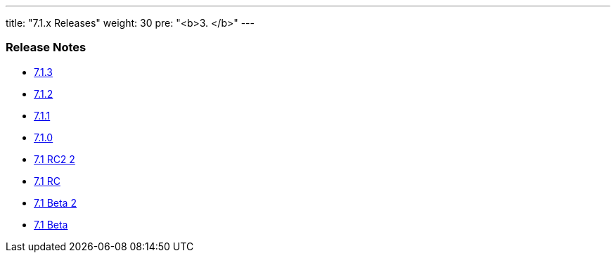 ---
title: "7.1.x Releases"
weight: 30
pre: "<b>3. </b>"
---


=== Release Notes


* link:/admin/releasepages/7.1.x/7.1.3[7.1.3]
* link:/admin/releasepages/7.1.x/7.1.2[7.1.2]
* link:/admin/releasepages/7.1.x/7.1.1[7.1.1]
* link:/admin/releasepages/7.1.x/7.1.0[7.1.0]
* link:/admin/releasepages/7.1.x/7.1rc2[7.1 RC2 2]
* link:/admin/releasepages/7.1.x/7.1rc[7.1 RC]
* link:/admin/releasepages/7.1.x/7.1beta2[7.1 Beta 2]
* link:/admin/releasepages/7.1.x/7.1beta[7.1 Beta]